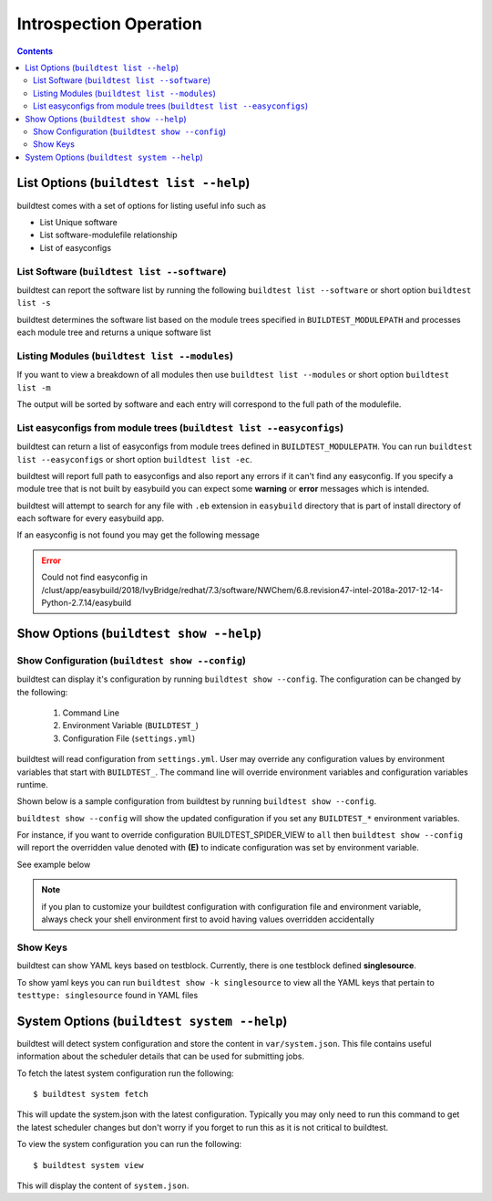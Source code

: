 Introspection Operation
=========================

.. contents::
   :backlinks: none

List Options (``buildtest list --help``)
____________________________________________

.. program-output:: cat docgen/buildtest_list_-h.txt


buildtest comes with a set of options for listing useful info such as

-  List Unique software

-  List software-modulefile relationship

-  List of easyconfigs


List Software (``buildtest list --software``)
---------------------------------------------------------------

buildtest can report the software list by running the following ``buildtest list --software`` or
short option ``buildtest list -s``


buildtest determines the software list based on the module trees specified in ``BUILDTEST_MODULEPATH``
and processes each module tree and returns a  unique software list

.. program-output:: head -n 10 docgen/buildtest_list_--software.txt


Listing Modules (``buildtest list --modules``)
------------------------------------------------

If you want to view a breakdown of all modules then use ``buildtest list
--modules`` or short option ``buildtest list -m``

The output will be sorted by software and each entry will correspond to the full path of the modulefile.

.. program-output:: head -n 10 docgen/buildtest_list_--modules.txt

.. _list_easyconfigs:

List easyconfigs from module trees (``buildtest list --easyconfigs``)
-------------------------------------------------------------------------

buildtest can return a list of easyconfigs from module trees defined in ``BUILDTEST_MODULEPATH``.
You can run ``buildtest list --easyconfigs`` or short option ``buildtest list -ec``.

buildtest will report full path to easyconfigs and also report any errors if it can't find
any easyconfig. If you specify a module tree that is not built by easybuild you can expect
some **warning** or **error** messages which is intended.

buildtest will attempt to search for any file with ``.eb`` extension  in ``easybuild`` directory
that is part of install directory of each software for every easybuild app.

.. program-output:: head -n 10 docgen/buildtest_list_--easyconfigs.txt


If an easyconfig is not found you may get the following message

.. Error::

    Could not find easyconfig in /clust/app/easybuild/2018/IvyBridge/redhat/7.3/software/NWChem/6.8.revision47-intel-2018a-2017-12-14-Python-2.7.14/easybuild


Show Options (``buildtest show --help``)
_________________________________________

.. program-output:: cat docgen/buildtest_show_-h.txt

Show Configuration (``buildtest show --config``)
-------------------------------------------------

buildtest can display it's configuration by running ``buildtest show --config``. The
configuration can be changed by the following:

 1. Command Line
 2. Environment Variable (``BUILDTEST_``)
 3. Configuration File (``settings.yml``)

buildtest will read configuration from ``settings.yml``. User may override any configuration
values by environment variables that start with ``BUILDTEST_``. The command line will
override environment variables and configuration variables runtime.

Shown below is a sample configuration from buildtest by running ``buildtest show --config``.


.. program-output:: cat docgen/buildtest_show_--config.txt



``buildtest show --config`` will show the updated configuration if you set any ``BUILDTEST_*`` environment
variables.

For instance, if you want to override configuration BUILDTEST_SPIDER_VIEW to
``all`` then ``buildtest show --config`` will report the overridden value denoted with **(E)** to indicate configuration was set
by environment variable.

See example below

.. code-block:: console
    :linenos:
    :emphasize-lines: 9

    $ BUILDTEST_SPIDER_VIEW=all buildtest show -c
         buildtest configuration summary
         (C): Configuration File,  (E): Environment Variable
    BUILDTEST_BINARY                                   (C) = False
    BUILDTEST_CONFIGS_REPO                             (C) = /u/users/ssi29/gpfs/buildtest-framework/toolkit/suite
    BUILDTEST_MODULEPATH                               (C) = /mxg-hpc/users/ssi29/easybuild-HMNS/modules/all/Core:/mxg-hpc/users/ssi29/spack/modules/linux-rhel7-x86_64/Core:/mxg-hpc/users/ssi29/easybuild/modules/all:/etc/modulefiles:/usr/share/modulefiles:/usr/share/lmod/lmod/modulefiles/Core
    BUILDTEST_MODULE_FORCE_PURGE                       (C) = False
    BUILDTEST_PARENT_MODULE_SEARCH                     (C) = first
    BUILDTEST_SPIDER_VIEW                              (E) = all
    BUILDTEST_SUCCESS_THRESHOLD                        (C) = 1.0
    BUILDTEST_TESTDIR                                  (C) = /tmp/ssi29/buildtest/tests

.. Note:: if you plan to customize your buildtest configuration with configuration file
    and environment variable, always check your shell environment first to avoid having
    values overridden accidentally

.. _show_keys:

Show Keys
-----------

buildtest can show YAML keys based on testblock. Currently, there is one testblock
defined **singlesource**.

To show yaml keys you can run ``buildtest show -k singlesource`` to view all the YAML
keys that pertain to ``testtype: singlesource`` found in YAML files

.. program-output:: cat docgen/buildtest_show_-k_singlesource.txt


System Options (``buildtest system --help``)
_____________________________________________

.. program-output:: cat docgen/buildtest_system_-h.txt

buildtest will detect system configuration and store the content in ``var/system.json``. This file contains
useful information about the scheduler details that can be used for submitting jobs.

To fetch the latest system configuration run the following::

    $ buildtest system fetch

This will update the system.json with the latest configuration. Typically you may only need to run this command to get the
latest scheduler changes but don't worry if you forget to run this as it is not critical to buildtest.

.. program-output:: cat docgen/buildtest_system_fetch.txt

To view the system configuration you can run the following::

    $ buildtest system view

This will display the content of ``system.json``.

.. program-output:: head -n 50 docgen/buildtest_system_view.txt


